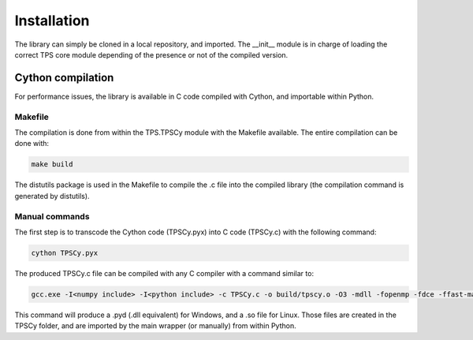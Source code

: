 Installation
############

The library can simply be cloned in a local repository, and imported. The __init__ module is in charge of loading the correct TPS core module depending of the presence or not of the compiled version.

Cython compilation
~~~~~~~~~~~~~~~~~~

For performance issues, the library is available in C code compiled with Cython, and importable within Python.

Makefile
--------

The compilation is done from within the TPS.TPSCy module with the Makefile available. The entire compilation can be done with:

.. code::

	make build

The distutils package is used in the Makefile to compile the .c file into the compiled library (the compilation command is generated by distutils).

Manual commands
---------------

The first step is to transcode the Cython code (TPSCy.pyx) into C code (TPSCy.c) with the following command:

.. code::

	cython TPSCy.pyx

The produced TPSCy.c file can be compiled with any C compiler with a command similar to:

.. code::

	gcc.exe -I<numpy include> -I<python include> -c TPSCy.c -o build/tpscy.o -O3 -mdll -fopenmp -fdce -ffast-math

This command will produce a .pyd (.dll equivalent) for Windows, and a .so file for Linux. Those files are created in the TPSCy folder, and are imported by the main wrapper (or manually) from within Python.
